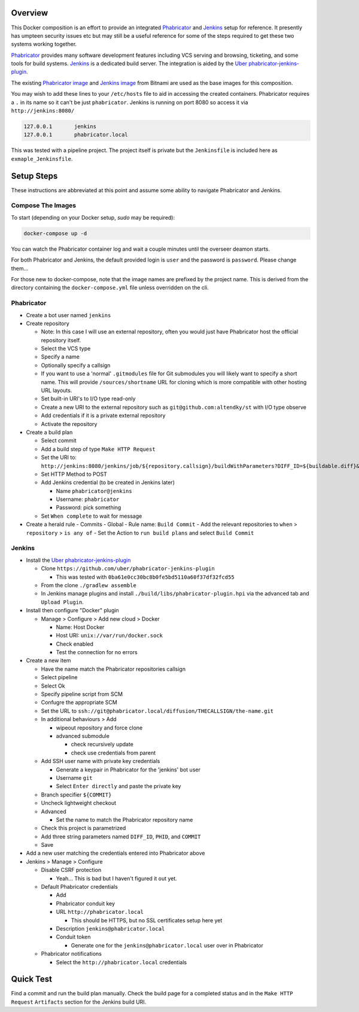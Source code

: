 Overview
========

This Docker composition is an effort to provide an integrated Phabricator_
and Jenkins_ setup for reference.  It presently has umpteen security issues
etc but may still be a useful reference for some of the steps required to get
these two systems working together.

Phabricator_ provides many software development features including VCS
serving and browsing, ticketing, and some tools for build systems.  Jenkins_
is a dedicated build server.  The integration is aided by the
`Uber phabricator-jenkins-plugin`_.

.. _Phabricator: https://www.phacility.com/phabricator/
.. _Jenkins: https://jenkins.io/
.. _Uber phabricator-jenkins-plugin: https://github.com/uber/phabricator-jenkins-plugin

The existing `Phabricator image`_ and `Jenkins image`_ from Bitnami are used
as the base images for this composition.

.. _Phabricator image: https://hub.docker.com/r/bitnami/phabricator/
.. _Jenkins image: https://hub.docker.com/r/bitnami/jenkins/

You may wish to add these lines to your ``/etc/hosts`` file to aid in
accessing the created containers.  Phabricator requires a ``.`` in its name
so it can't be just ``phabricator``.  Jenkins is running on port 8080 so
access it via ``http://jenkins:8080/``

.. code::

  127.0.0.1       jenkins
  127.0.0.1       phabricator.local

This was tested with a pipeline project.  The project itself is private but
the ``Jenkinsfile`` is included here as ``exmaple_Jenkinsfile``.

Setup Steps
===========

These instructions are abbreviated at this point and assume some ability
to navigate Phabricator and Jenkins.


Compose The Images
------------------

To start (depending on your Docker setup, `sudo` may be required):

.. code:: bash

  docker-compose up -d

You can watch the Phabricator container log and wait a couple minutes until the
overseer deamon starts.

For both Phabricator and Jenkins, the default provided login is ``user`` and
the password is ``password``.  Please change them...

For those new to docker-compose, note that the image names are prefixed by
the project name.  This is derived from the directory containing the
``docker-compose.yml`` file unless overridden on the cli.


Phabricator
-----------

- Create a bot user named ``jenkins``

- Create repository

  - Note: In this case I will use an external repository, often you would
    just have Phabricator host the official repository itself.
  - Select the VCS type
  - Specify a name
  - Optionally specify a callsign
  - If you want to use a 'normal' ``.gitmodules`` file for Git submodules you
    will likely want to specify a short name.  This will provide
    ``/sources/shortname`` URL for cloning which is more compatible with
    other hosting URL layouts.
  - Set built-in URI's to I/O type read-only
  - Create a new URI to the external repository such as
    ``git@github.com:altendky/st`` with I/O type observe
  - Add credentials if it is a private external repository
  - Activate the repository

- Create a build plan

  - Select commit
  - Add a build step of type ``Make HTTP Request``
  - Set the URI to:
    ``http://jenkins:8080/jenkins/job/${repository.callsign}/buildWithParameters?DIFF_ID=${buildable.diff}&PHID=${target.phid}&COMMIT=${buildable.commit}``
  - Set HTTP Method to POST
  - Add Jenkins credential (to be created in Jenkins later)

    - Name ``phabricator@jenkins``
    - Username: ``phabricator``
    - Password: pick something

  - Set ``When complete`` to wait for message

- Create a herald rule
  - Commits
  - Global
  - Rule name: ``Build Commit``
  - Add the relevant repositories to ``when`` > ``repository`` > ``is any of``
  - Set the Action to ``run build plans`` and select ``Build Commit``


Jenkins
-------

- Install the `Uber phabricator-jenkins-plugin`_

  - Clone ``https://github.com/uber/phabricator-jenkins-plugin``

    - This was tested with ``0ba61e0cc30bc8b0fe5bd5110a60f37df32fcd55``

  - From the clone ``./gradlew assemble``
  - In Jenkins manage plugins and install
    ``./build/libs/phabricator-plugin.hpi`` via the advanced tab and
    ``Upload Plugin``.

- Install then configure "Docker" plugin

  - Manage > Configure > Add new cloud > Docker

    - Name: Host Docker
    - Host URI: ``unix://var/run/docker.sock``
    - Check enabled
    - Test the connection for no errors

- Create a new item

  - Have the name match the Phabricator repositories callsign
  - Select pipeline
  - Select Ok
  - Specify pipeline script from SCM
  - Confugre the appropriate SCM
  - Set the URL to ``ssh://git@phabricator.local/diffusion/THECALLSIGN/the-name.git``
  - In additional behaviours > Add

    - wipeout repository and force clone
    - advanced submodule

      - check recursively update
      - check use credentials from parent

  - Add SSH user name with private key credentials

    - Generate a keypair in Phabricator for the 'jenkins' bot user
    - Username ``git``
    - Select ``Enter directly`` and paste the private key

  - Branch specifier ``${COMMIT}``
  - Uncheck lightweight checkout
  - Advanced

    - Set the name to match the Phabricator repository name

  - Check this project is parametrized
  - Add three string parameters named ``DIFF_ID``, ``PHID``, and ``COMMIT``

  - Save

- Add a new user matching the credentials entered into Phabricator above

- Jenkins > Manage > Configure

  - Disable CSRF protection

    - Yeah...  This is bad but I haven't figured it out yet.

  - Default Phabricator credentials

    - Add
    - Phabricator conduit key
    - URL ``http://phabricator.local``

      - This should be HTTPS, but no SSL certificates setup here yet

    - Description ``jenkins@phabricator.local``
    - Conduit token

      - Generate one for the ``jenkins@phabricator.local`` user over in
        Phabricator

  - Phabricator notifications

    - Select the ``http://phabricator.local`` credentials


Quick Test
==========

Find a commit and run the build plan manually.  Check the build page for a
completed status and in the ``Make HTTP Request`` ``Artifacts`` section
for the Jenkins build URI.
